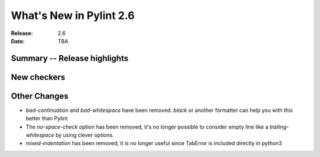 **************************
 What's New in Pylint 2.6
**************************

:Release: 2.6
:Date: TBA


Summary -- Release highlights
=============================


New checkers
============

Other Changes
=============

* `bad-continuation` and `bad-whitespace` have been removed. `black` or another formatter can help you with this better than Pylint

* The `no-space-check` option has been removed, it's no longer possible to consider empty line like a `trailing-whitespace` by using clever options.

* `mixed-indentation` has been removed, it is no longer useful since TabError is included directly in python3
